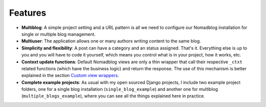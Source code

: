 ========
Features
========

* **Multiblog**: A simple project setting and a URL pattern is all we need to
  configure our Nomadblog installation for single or multiple blog management.
* **Multiuser**: The application allows one or many authors writing content
  to the same blog.
* **Simplicity and flexibility**: A post can have a category and an status
  assigned. That's it. Everything else is up to you and you will have to code it
  yourself, which means you control what is in your project, how it works, etc.
* **Context update functions**: Default Nomadblog views are only a thin wrapper
  that call their respective ``_ctxt`` related functions (which have the
  business logic) and return the response. The use of this mechanism is better
  explained in the section `Custom view wrappers`_.
* **Complete example projects**: As usual with my open sourced Django projects,
  I include two example project folders, one for a single blog installation
  (``single_blog_example``) and another one for multiblog
  (``multiple_blogs_example``), where you can see all the things explained
  here in practice.

.. _`Custom view wrappers`: custom_view_wrappers
